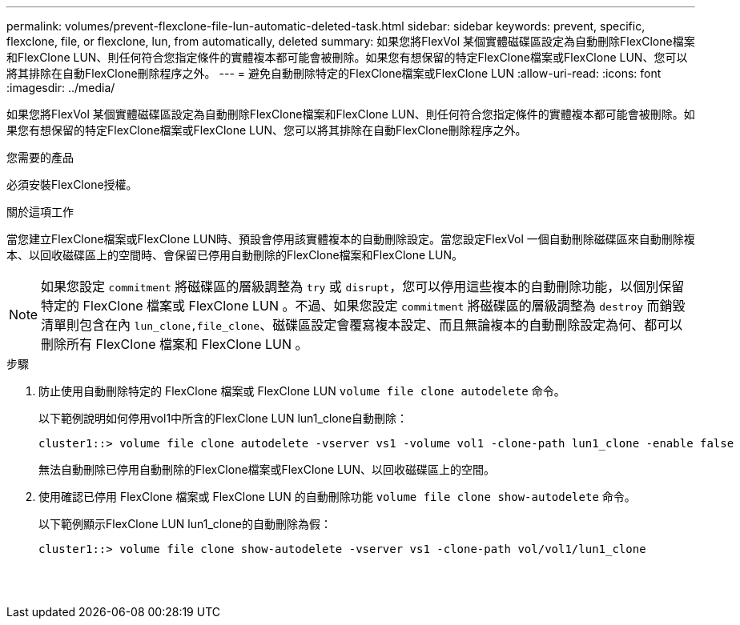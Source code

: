---
permalink: volumes/prevent-flexclone-file-lun-automatic-deleted-task.html 
sidebar: sidebar 
keywords: prevent, specific, flexclone, file, or flexclone, lun, from automatically, deleted 
summary: 如果您將FlexVol 某個實體磁碟區設定為自動刪除FlexClone檔案和FlexClone LUN、則任何符合您指定條件的實體複本都可能會被刪除。如果您有想保留的特定FlexClone檔案或FlexClone LUN、您可以將其排除在自動FlexClone刪除程序之外。 
---
= 避免自動刪除特定的FlexClone檔案或FlexClone LUN
:allow-uri-read: 
:icons: font
:imagesdir: ../media/


[role="lead"]
如果您將FlexVol 某個實體磁碟區設定為自動刪除FlexClone檔案和FlexClone LUN、則任何符合您指定條件的實體複本都可能會被刪除。如果您有想保留的特定FlexClone檔案或FlexClone LUN、您可以將其排除在自動FlexClone刪除程序之外。

.您需要的產品
必須安裝FlexClone授權。

.關於這項工作
當您建立FlexClone檔案或FlexClone LUN時、預設會停用該實體複本的自動刪除設定。當您設定FlexVol 一個自動刪除磁碟區來自動刪除複本、以回收磁碟區上的空間時、會保留已停用自動刪除的FlexClone檔案和FlexClone LUN。

[NOTE]
====
如果您設定 `commitment` 將磁碟區的層級調整為 `try` 或 `disrupt`，您可以停用這些複本的自動刪除功能，以個別保留特定的 FlexClone 檔案或 FlexClone LUN 。不過、如果您設定 `commitment` 將磁碟區的層級調整為 `destroy` 而銷毀清單則包含在內 `lun_clone,file_clone`、磁碟區設定會覆寫複本設定、而且無論複本的自動刪除設定為何、都可以刪除所有 FlexClone 檔案和 FlexClone LUN 。

====
.步驟
. 防止使用自動刪除特定的 FlexClone 檔案或 FlexClone LUN `volume file clone autodelete` 命令。
+
以下範例說明如何停用vol1中所含的FlexClone LUN lun1_clone自動刪除：

+
[listing]
----
cluster1::> volume file clone autodelete -vserver vs1 -volume vol1 -clone-path lun1_clone -enable false
----
+
無法自動刪除已停用自動刪除的FlexClone檔案或FlexClone LUN、以回收磁碟區上的空間。

. 使用確認已停用 FlexClone 檔案或 FlexClone LUN 的自動刪除功能 `volume file clone show-autodelete` 命令。
+
以下範例顯示FlexClone LUN lun1_clone的自動刪除為假：

+
[listing]
----
cluster1::> volume file clone show-autodelete -vserver vs1 -clone-path vol/vol1/lun1_clone
															Vserver Name: vs1
															Clone Path: vol/vol1/lun1_clone
															Autodelete Enabled: false
----

